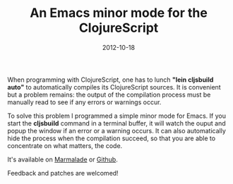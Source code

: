 #+TITLE: An Emacs minor mode for the ClojureScript
#+DATE: 2012-10-18
#+TAGS: emacs-lisp clojurescript

When programming with ClojureScript, one has to lunch *"lein cljsbuild
auto"* to automatically compiles its ClojureScript sources. It is
convenient but a problem remains: the output of the compilation process
must be manually read to see if any errors or warnings occur.

To solve this problem I programmed a simple minor mode for Emacs. If you
start the *cljsbuild* command in a terminal buffer, it will watch the
ouput and popup the window if an error or a warning occurs. It can also
automatically hide the process when the compilation succeed, so that you
are able to concentrate on what matters, the code.

It's available on [[http://marmalade-repo.org/][Marmalade]] or
[[https://github.com/kototama/cljsbuild-mode][Github]].

Feedback and patches are welcomed!
